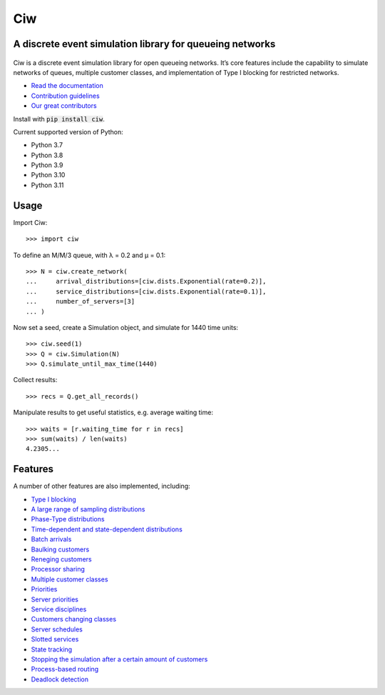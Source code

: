 Ciw
===

A discrete event simulation library for queueing networks
---------------------------------------------------------

.. image:: https://github.com/CiwPython/Ciw/actions/workflows/tests.yml/badge.svg
    :target: https://github.com/CiwPython/Ciw/actions/workflows/tests.yml

.. image:: https://img.shields.io/pypi/v/ciw.svg
    :target: https://pypi.python.org/pypi/Ciw

.. image:: https://zenodo.org/badge/47995577.svg
    :target: https://zenodo.org/badge/latestdoi/47995577


.. figure:: https://github.com/CiwPython/Ciw/blob/master/docs/_static/logo_small.png?raw=true
    :width: 150px
    :height: 150px
    :scale: 100%
    :align: center

Ciw is a discrete event simulation library for open queueing networks.
It’s core features include the capability to simulate networks of queues, multiple customer classes, and implementation of Type I blocking for restricted networks.


- `Read the documentation <https://ciw.readthedocs.io>`_
- `Contribution guidelines <https://github.com/CiwPython/Ciw/blob/master/CONTRIBUTING.rst>`_
- `Our great contributors <https://github.com/CiwPython/Ciw/blob/master/AUTHORS.rst>`_

Install with :code:`pip install ciw`.

Current supported version of Python:

- Python 3.7
- Python 3.8
- Python 3.9
- Python 3.10
- Python 3.11

Usage
-----

Import Ciw::

    >>> import ciw

To define an M/M/3 queue, with λ = 0.2 and μ = 0.1::

    >>> N = ciw.create_network(
    ...     arrival_distributions=[ciw.dists.Exponential(rate=0.2)],
    ...     service_distributions=[ciw.dists.Exponential(rate=0.1)],
    ...     number_of_servers=[3]
    ... )

Now set a seed, create a Simulation object, and simulate for 1440 time units::

    >>> ciw.seed(1)
    >>> Q = ciw.Simulation(N)
    >>> Q.simulate_until_max_time(1440)

Collect results::

    >>> recs = Q.get_all_records()

Manipulate results to get useful statistics, e.g. average waiting time::

    >>> waits = [r.waiting_time for r in recs]
    >>> sum(waits) / len(waits)
    4.2305...


Features
--------

A number of other features are also implemented, including:

+ `Type I blocking <https://ciw.readthedocs.io/en/latest/Tutorial-II/tutorial_vi.html>`_
+ `A large range of sampling distributions <https://ciw.readthedocs.io/en/latest/Reference/distributions.html>`_
+ `Phase-Type distributions <https://ciw.readthedocs.io/en/latest/Guides/phasetype.html>`_
+ `Time-dependent and state-dependent distributions <https://ciw.readthedocs.io/en/latest/Guides/time_dependent.html>`_
+ `Batch arrivals <https://ciw.readthedocs.io/en/latest/Guides/batching.html>`_
+ `Baulking customers <https://ciw.readthedocs.io/en/latest/Guides/baulking.html>`_
+ `Reneging customers <https://ciw.readthedocs.io/en/latest/Guides/reneging.html>`_
+ `Processor sharing <https://ciw.readthedocs.io/en/latest/Guides/processor-sharing.html>`_
+ `Multiple customer classes <https://ciw.readthedocs.io/en/latest/Tutorial-II/tutorial_vii.html>`_
+ `Priorities <https://ciw.readthedocs.io/en/latest/Guides/priority.html>`_
+ `Server priorities <https://ciw.readthedocs.io/en/latest/Guides/server_priority.html>`_
+ `Service disciplines <https://ciw.readthedocs.io/en/latest/Guides/service_disciplines.html>`_
+ `Customers changing classes <https://ciw.readthedocs.io/en/latest/Guides/dynamic_customerclasses.html>`_
+ `Server schedules <https://ciw.readthedocs.io/en/latest/Guides/server_schedule.html>`_
+ `Slotted services <https://ciw.readthedocs.io/en/latest/Guides/slotted.html>`_
+ `State tracking <https://ciw.readthedocs.io/en/latest/Guides/state_trackers.html>`_
+ `Stopping the simulation after a certain amount of customers <https://ciw.readthedocs.io/en/latest/Guides/sim_numcusts.html>`_
+ `Process-based routing <https://ciw.readthedocs.io/en/latest/Guides/process_based.html>`_
+ `Deadlock detection <https://ciw.readthedocs.io/en/latest/Guides/deadlock.html>`_

